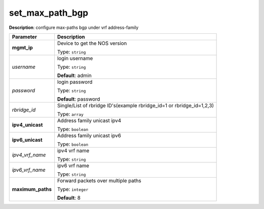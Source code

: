 .. NOTE: This file has been generated automatically, don't manually edit it

set_max_path_bgp
~~~~~~~~~~~~~~~~

**Description**: configure max-paths bgp under vrf address-family 

.. table::

   ================================  ======================================================================
   Parameter                         Description
   ================================  ======================================================================
   **mgmt_ip**                       Device to get the NOS version

                                     Type: ``string``
   *username*                        login username

                                     Type: ``string``

                                     **Default**: admin
   *password*                        login password

                                     Type: ``string``

                                     **Default**: password
   *rbridge_id*                      Single/List of rbridge ID's(example rbridge_id=1 or rbridge_id=1,2,3)

                                     Type: ``array``
   **ipv4_unicast**                  Address family unicast ipv4

                                     Type: ``boolean``
   **ipv6_unicast**                  Address family unicast ipv6

                                     Type: ``boolean``
   *ipv4_vrf_name*                   ipv4 vrf name

                                     Type: ``string``
   *ipv6_vrf_name*                   ipv6 vrf name

                                     Type: ``string``
   **maximum_paths**                 Forward packets over multiple paths

                                     Type: ``integer``

                                     **Default**: 8
   ================================  ======================================================================

